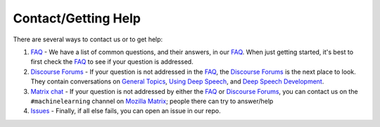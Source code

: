 Contact/Getting Help
====================

There are several ways to contact us or to get help:


#. `FAQ <https://github.com/mozilla/DeepSpeech/wiki#frequently-asked-questions>`_ - We have a list of common questions, and their answers, in our `FAQ <https://github.com/mozilla/DeepSpeech/wiki#frequently-asked-questions>`_. When just getting started, it's best to first check the `FAQ <https://github.com/mozilla/DeepSpeech/wiki#frequently-asked-questions>`_ to see if your question is addressed.

#. `Discourse Forums <https://discourse.mozilla.org/c/deep-speech>`_ - If your question is not addressed in the `FAQ <https://github.com/mozilla/DeepSpeech/wiki#frequently-asked-questions>`_\ , the `Discourse Forums <https://discourse.mozilla.org/c/deep-speech>`_ is the next place to look. They contain conversations on `General Topics <https://discourse.mozilla.org/t/general-topics/21075>`_\ , `Using Deep Speech <https://discourse.mozilla.org/t/using-deep-speech/21076/4>`_\ , and `Deep Speech Development <https://discourse.mozilla.org/t/deep-speech-development/21077>`_.

#. `Matrix chat <https://chat.mozilla.org/#/room/#machinelearning:mozilla.org>`_ - If your question is not addressed by either the `FAQ <https://github.com/mozilla/DeepSpeech/wiki#frequently-asked-questions>`_ or `Discourse Forums <https://discourse.mozilla.org/c/deep-speech>`_\ , you can contact us on the ``#machinelearning`` channel on `Mozilla Matrix <https://chat.mozilla.org/#/room/#machinelearning:mozilla.org>`_\ ; people there can try to answer/help

#. `Issues <https://github.com/mozilla/deepspeech/issues>`_ - Finally, if all else fails, you can open an issue in our repo.
